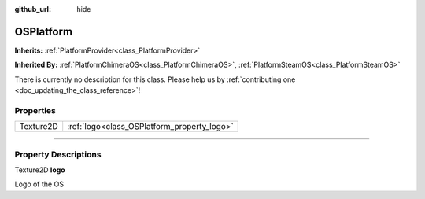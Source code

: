 :github_url: hide

.. DO NOT EDIT THIS FILE!!!
.. Generated automatically from Godot engine sources.
.. Generator: https://github.com/godotengine/godot/tree/master/doc/tools/make_rst.py.
.. XML source: https://github.com/godotengine/godot/tree/master/api/classes/OSPlatform.xml.

.. _class_OSPlatform:

OSPlatform
==========

**Inherits:** :ref:`PlatformProvider<class_PlatformProvider>`

**Inherited By:** :ref:`PlatformChimeraOS<class_PlatformChimeraOS>`, :ref:`PlatformSteamOS<class_PlatformSteamOS>`

.. container:: contribute

	There is currently no description for this class. Please help us by :ref:`contributing one <doc_updating_the_class_reference>`!

.. rst-class:: classref-reftable-group

Properties
----------

.. table::
   :widths: auto

   +-----------+---------------------------------------------+
   | Texture2D | :ref:`logo<class_OSPlatform_property_logo>` |
   +-----------+---------------------------------------------+

.. rst-class:: classref-section-separator

----

.. rst-class:: classref-descriptions-group

Property Descriptions
---------------------

.. _class_OSPlatform_property_logo:

.. rst-class:: classref-property

Texture2D **logo**

Logo of the OS

.. |virtual| replace:: :abbr:`virtual (This method should typically be overridden by the user to have any effect.)`
.. |const| replace:: :abbr:`const (This method has no side effects. It doesn't modify any of the instance's member variables.)`
.. |vararg| replace:: :abbr:`vararg (This method accepts any number of arguments after the ones described here.)`
.. |constructor| replace:: :abbr:`constructor (This method is used to construct a type.)`
.. |static| replace:: :abbr:`static (This method doesn't need an instance to be called, so it can be called directly using the class name.)`
.. |operator| replace:: :abbr:`operator (This method describes a valid operator to use with this type as left-hand operand.)`
.. |bitfield| replace:: :abbr:`BitField (This value is an integer composed as a bitmask of the following flags.)`
